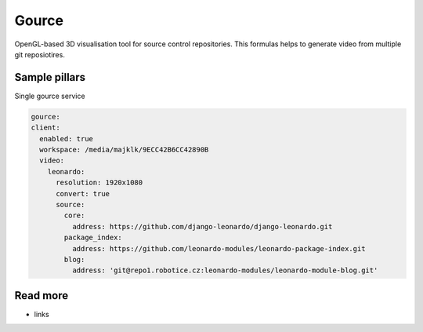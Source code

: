 
======
Gource
======

OpenGL-based 3D visualisation tool for source control repositories. This formulas helps to generate video from multiple git reposiotires.

Sample pillars
==============

Single gource service

.. code-block:: yaml

    gource:
    client:
      enabled: true
      workspace: /media/majklk/9ECC42B6CC42890B
      video:
        leonardo:
          resolution: 1920x1080
          convert: true
          source:
            core:
              address: https://github.com/django-leonardo/django-leonardo.git
            package_index:
              address: https://github.com/leonardo-modules/leonardo-package-index.git
            blog:
              address: 'git@repo1.robotice.cz:leonardo-modules/leonardo-module-blog.git'

Read more
=========

* links
